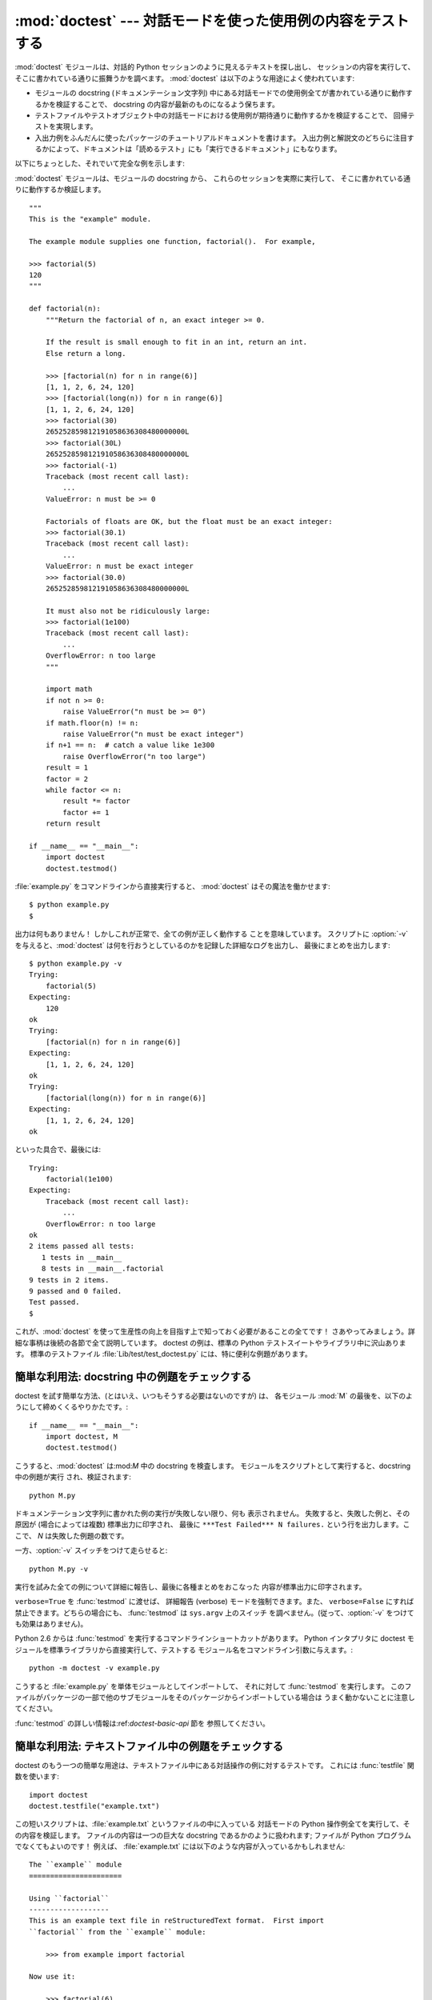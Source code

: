 
:mod:`doctest` --- 対話モードを使った使用例の内容をテストする
=============================================================

.. module:: doctest
   :synopsis: docstring の中のテストコード.
.. moduleauthor:: Tim Peters <tim@python.org>
.. sectionauthor:: Tim Peters <tim@python.org>
.. sectionauthor:: Moshe Zadka <moshez@debian.org>
.. sectionauthor:: Edward Loper <edloper@users.sourceforge.net>




:mod:`doctest` モジュールは、対話的 Python セッションのように見えるテキストを探し出し、
セッションの内容を実行して、そこに書かれている通りに振舞うかを調べます。
:mod:`doctest` は以下のような用途によく使われています:

* モジュールの docstring (ドキュメンテーション文字列) 中にある対話モードでの使用例全てが書かれている通りに動作するかを検証することで、
  docstring の内容が最新のものになるよう保ちます。

* テストファイルやテストオブジェクト中の対話モードにおける使用例が期待通りに動作するかを検証することで、
  回帰テストを実現します。

* 入出力例をふんだんに使ったパッケージのチュートリアルドキュメントを書けます。
  入出力例と解説文のどちらに注目するかによって、ドキュメントは「読めるテスト」にも「実行できるドキュメント」にもなります。

以下にちょっとした、それでいて完全な例を示します:

:mod:`doctest` モジュールは、モジュールの docstring から、 これらのセッションを実際に実行して、
そこに書かれている通りに動作するか検証します。 ::

   """
   This is the "example" module.

   The example module supplies one function, factorial().  For example,

   >>> factorial(5)
   120
   """

   def factorial(n):
       """Return the factorial of n, an exact integer >= 0.

       If the result is small enough to fit in an int, return an int.
       Else return a long.

       >>> [factorial(n) for n in range(6)]
       [1, 1, 2, 6, 24, 120]
       >>> [factorial(long(n)) for n in range(6)]
       [1, 1, 2, 6, 24, 120]
       >>> factorial(30)
       265252859812191058636308480000000L
       >>> factorial(30L)
       265252859812191058636308480000000L
       >>> factorial(-1)
       Traceback (most recent call last):
           ...
       ValueError: n must be >= 0

       Factorials of floats are OK, but the float must be an exact integer:
       >>> factorial(30.1)
       Traceback (most recent call last):
           ...
       ValueError: n must be exact integer
       >>> factorial(30.0)
       265252859812191058636308480000000L

       It must also not be ridiculously large:
       >>> factorial(1e100)
       Traceback (most recent call last):
           ...
       OverflowError: n too large
       """

       import math
       if not n >= 0:
           raise ValueError("n must be >= 0")
       if math.floor(n) != n:
           raise ValueError("n must be exact integer")
       if n+1 == n:  # catch a value like 1e300
           raise OverflowError("n too large")
       result = 1
       factor = 2
       while factor <= n:
           result *= factor  
           factor += 1
       return result

   if __name__ == "__main__":
       import doctest
       doctest.testmod()

:file:`example.py` をコマンドラインから直接実行すると、 :mod:`doctest` はその魔法を働かせます::

   $ python example.py
   $

出力は何もありません！ しかしこれが正常で、全ての例が正しく動作する ことを意味しています。
スクリプトに :option:`-v` を与えると、:mod:`doctest`  は何を行おうとしているのかを記録した詳細なログを出力し、
最後にまとめを出力します::

   $ python example.py -v
   Trying:
       factorial(5)
   Expecting:
       120
   ok
   Trying:
       [factorial(n) for n in range(6)]
   Expecting:
       [1, 1, 2, 6, 24, 120]
   ok
   Trying:
       [factorial(long(n)) for n in range(6)]
   Expecting:
       [1, 1, 2, 6, 24, 120]
   ok

といった具合で、最後には::

   Trying:
       factorial(1e100)
   Expecting:
       Traceback (most recent call last):
           ...
       OverflowError: n too large
   ok
   2 items passed all tests:
      1 tests in __main__
      8 tests in __main__.factorial
   9 tests in 2 items.
   9 passed and 0 failed.
   Test passed.
   $

これが、:mod:`doctest` を使って生産性の向上を目指す上で知っておく必要があることの全てです！
さあやってみましょう。詳細な事柄は後続の各節で全て説明しています。
doctest の例は、標準の Python テストスイートやライブラリ中に沢山あります。
標準のテストファイル :file:`Lib/test/test_doctest.py`  には、特に便利な例題があります。


.. _doctest-simple-testmod:

簡単な利用法: docstring 中の例題をチェックする
----------------------------------------------

doctest を試す簡単な方法、(とはいえ、いつもそうする必要はないのですが) は、
各モジュール :mod:`M` の最後を、以下のようにして締めくくるやりかたです。::

   if __name__ == "__main__":
       import doctest, M
       doctest.testmod()


こうすると、:mod:`doctest` は:mod:`M` 中の docstring を検査します。
モジュールをスクリプトとして実行すると、docstring 中の例題が実行 され、検証されます::

   python M.py

ドキュメンテーション文字列に書かれた例の実行が失敗しない限り、何も 表示されません。
失敗すると、失敗した例と、その原因が (場合によっては複数) 標準出力に印字され、
最後に ``***Test Failed*** N failures.`` という行を出力します。ここで、 *N* は失敗した例題の数です。

一方、:option:`-v` スイッチをつけて走らせると::

   python M.py -v

実行を試みた全ての例について詳細に報告し、最後に各種まとめをおこなった 内容が標準出力に印字されます。

``verbose=True`` を :func:`testmod` に渡せば、 詳細報告 (verbose) モードを強制できます。また、
``verbose=False`` にすれば禁止できます。どちらの場合にも、 :func:`testmod` は ``sys.argv`` 上のスイッチ
を調べません。(従って、:option:`-v` をつけても効果はありません)。

Python 2.6 からは :func:`testmod` を実行するコマンドラインショートカットがあります。
Python インタプリタに doctest モジュールを標準ライブラリから直接実行して、テストする
モジュール名をコマンドライン引数に与えます。::

   python -m doctest -v example.py

こうすると :file:`example.py` を単体モジュールとしてインポートして、
それに対して :func:`testmod` を実行します。
このファイルがパッケージの一部で他のサブモジュールをそのパッケージからインポートしている場合は
うまく動かないことに注意してください。

:func:`testmod` の詳しい情報は:ref:`doctest-basic-api` 節を 参照してください。

.. _doctest-simple-testfile:

簡単な利用法: テキストファイル中の例題をチェックする
----------------------------------------------------

doctest のもう一つの簡単な用途は、テキストファイル中にある対話操作の例に対するテストです。
これには :func:`testfile` 関数を使います::

   import doctest
   doctest.testfile("example.txt")

この短いスクリプトは、:file:`example.txt` というファイルの中に入っている 対話モードの Python
操作例全てを実行して、その内容を検証します。
ファイルの内容は一つの巨大な docstring であるかのように扱われます; ファイルが Python
プログラムでなくてもよいのです！
例えば、 :file:`example.txt` には以下のような内容が入っているかもしれません::

   The ``example`` module
   ======================

   Using ``factorial``
   -------------------
   This is an example text file in reStructuredText format.  First import
   ``factorial`` from the ``example`` module:

       >>> from example import factorial

   Now use it:

       >>> factorial(6)
       120

``doctest.testfile("example.txt")`` を実行すると、このドキュメント内のエラーを見つけ出します::

   File "./example.txt", line 14, in example.txt
   Failed example:
       factorial(6)
   Expected:
       120
   Got:
       720

:func:`testmod` と同じく、:func:`testfile` は例題が失敗しない限り何も表示しません。
例題が失敗すると、失敗した例題とその原因が (場合によっては複数) :func:`testmod`
と同じ書式で標準出力に書き出されます。

デフォルトでは、:func:`testfile` は自分自身を呼び出したモジュールのあるディレクトリを探します。
その他の場所にあるファイルを見に行くように:func:`testfile`
に指示するためのオプション引数についての説明は:ref:`doctest-basic-api`
節を参照してください。

Python 2.6 からは :func:`testfile` を実行するコマンドラインショートカットがあります。
Python インタプリタに doctest モジュールを標準ライブラリから直接実行して、テストする
モジュール名をコマンドライン引数に与えます。::

   python -m doctest -v example.txt

ファイル名が :file:`.py` で終っていないので、 :mod:`doctest` は :func:`testmod` ではなく
:func:`testfile` を使って実行するのだと判断します。

:func:`testfile` の詳細は:ref:`doctest-basic-api` 節を参照してください。


.. _doctest-how-it-works:

doctest のからくり
------------------

この節では、doctest のからくり: どの docstring を見に行くのか、
どうやって対話操作例を見つけ出すのか、どんな実行コンテキストを使うのか、
例外をどう扱うか、上記の振る舞いを制御するためにどのような オプションフラグを使うか、について詳しく吟味します。
こうした情報は、 doctest に対応した例題を書くために必要な知識です;
書いた例題に対して 実際に doctest を実行する上で必要な情報については後続の節を参照して ください。


.. _doctest-which-docstrings:

どのドキュメンテーション文字列が検証されるのか?
^^^^^^^^^^^^^^^^^^^^^^^^^^^^^^^^^^^^^^^^^^^^^^^

モジュールのドキュメンテーション文字列、 全ての関数、クラスおよびメソッドのドキュメンテーション文字列が検索されます。
モジュールに import されたオブジェクトは 検索されません。

加えて、 ``M.__test__`` が存在し、 "真の値を持つ" 場合、 この値は辞書で、辞書の各エントリは (文字列の) 名前を
関数オブジェクト、クラスオブジェクト、または文字列に対応付けて いなくてはなりません。
``M.__test__``  から得られた関数およびクラスオブジェクトのドキュメンテーション文字列は、
その名前がプライベートなものでも検索され、
文字列の場合にはそれがドキュメンテーション文字列であるかのように直接検索を行います。
出力においては、 ``M.__test__``  におけるキー ``K`` は、 ::

   <name of M>.__test__.K

のように表示されます。

検索中に見つかったクラスも同様に再帰的に検索が行われ、
クラスに含まれているメソッドおよびネストされたクラスについて
ドキュメンテーション文字列のテストが行われます。

.. versionchanged:: 2.4
   "プライベート名" の概念は撤廃されたため、今後は ドキュメントにしません.


.. _doctest-finding-examples:

ドキュメンテーション文字列内の例をどうやって認識するのか?
---------------------------------------------------------

ほとんどの場合、対話コンソールセッション上でのコピー／ペーストはうまく動作します。
とはいえ、 :mod:`doctest` は特定の Python シェルの振る舞いを正確にエミュレーションしようとするわけではありません。
ハードタブは全て 8 カラムのタブストップを使ってスペースに展開されます。
従って、タブがそのように表現されると考えておかないととまずいことになります:
その場合は、ハードタブを使わないか、自前で :class:`DocTestParser` クラスを書いてください。

.. versionchanged:: 2.4
   新たにタブをスペースに展開するようになりました; 以前の バージョンはハードタブを保存しようとしていたので、
   混乱させるようなテスト結果になってしまっていました.

::

   >>> # comments are ignored
   >>> x = 12
   >>> x
   12
   >>> if x == 13:
   ...     print "yes"
   ... else:
   ...     print "no"
   ...     print "NO"
   ...     print "NO!!!"
   ...
   no
   NO
   NO!!!
   >>>

出力結果例  (expected output) は、コードを含む最後の ``'>>> '`` or ``'... '`` 行の直下に続きます。
また、出力結果例 (がある場合) は、次の ``'>>> '`` 行か、全て空白文字の行まで続きます。

細かな注意:

* 出力結果例には、全て空白の行が入っていてはなりません。
  そのような行は出力結果例の終了を表すと見なされるからです。
  もし予想出力結果の内容に空白行が入っている場合には、空白行が入るべき場所全てに ``<BLANKLINE>`` を入れてください。

  .. versionchanged:: 2.4
     ``<BLANKLINE>`` を追加しました; 以前のバージョンでは、 空白行の入った予想出力結果を扱う方法がありませんでした.

* stdout への出力は取り込まれますが、stderr は取り込まれません (例外 発生時のトレースバックは別の方法で取り込まれます)。

* 対話セッションにおいて、バックスラッシュを用いて次の行に続ける場合や、
  その他の理由でバックスラッシュを用いる場合、raw docstring を使って
  バックスラッシュを入力どおりに扱わせるようにせねばなりません::

     >>> def f(x):
     ...     r'''Backslashes in a raw docstring: m\n'''
     >>> print f.__doc__
     Backslashes in a raw docstring: m\n

  こうしなければ、バックスラッシュは文字列の一部として解釈されてしまいます。
  例えば、上の例の "\\" は改行文字として認識されてしまうでしょう。
  こうする代わりに、(raw docstring を使わずに) doctest 版の中では バックスラッシュを全て二重にしてもかまいません::

     >>> def f(x):
     ...     '''Backslashes in a raw docstring: m\\n'''
     >>> print f.__doc__
     Backslashes in a raw docstring: m\n

* 開始カラムはどこでもかまいません::

     >>> assert "Easy!"
           >>> import math
               >>> math.floor(1.9)
               1.0

  出力結果例の先頭部にある空白文字列は、例題の開始部分にあたる ``'>>> '`` 行の先頭にある空白文字列と同じだけはぎとられます。


実行コンテキストとは何か?
-------------------------

デフォルトでは、:mod:`doctest` はテストを行うべき docstring を見つけるたびに
:mod:`M` のグローバル名前空間の *浅いコピー* を使い、
テストの実行によってモジュールの実際のグローバル名前空間を変更しないようにし、
かつ:mod:`M` 内で行ったテストが痕跡を残して偶発的に別のテストを誤って動作させないようにしています。
従って、例題中では :mod:`M` 内のトップレベルで定義されたすべての名前と、
docstring ドキュメンテーション文字列が動作する以前に定義された名前を自由に使えます。
個々の例題は他の docstring 中で定義された名前を参照できません。

:func:`testmod` や :func:`testfile`に ``globs=your_dict`` を渡し、
自前の辞書を実行コンテキストとして使うこともできます。


例外はどう扱えばよいのですか?
-----------------------------

例で生成される出力がトレースバックのみである限り問題ありません:
単にトレースバックを貼り付けてください。 [#]_
トレースバックには、頻繁に変更されがちな情報が入っている (例えばファイルパスや行番号など) ものなので、
受け入れるべきテスト結果に柔軟性を持たせようと doctest が苦労している部分の一つです。

簡単な例を示しましょう::

   >>> [1, 2, 3].remove(42)
   Traceback (most recent call last):
     File "<stdin>", line 1, in ?
   ValueError: list.remove(x): x not in list
   >>>

この doctest は :exc:`ValueError` が送出され、かつ詳細情報に ``list.remove(x): x not in list``
が入っている場合にのみ成功します。

例外が発生したときの予想出力はトレースバックヘッダから始まっていなければなりません。
トレースバックの形式は以下の二通りの行のいずれかでよく、
例題の最初の行と同じインデントでなければりません::

   Traceback (most recent call last):
   Traceback (innermost last):

トレースバックヘッダの後ろにトレースバックスタックを続けてもかまいませんが、
doctest はその内容を無視します。
普通はトレースバックスタックを無視するか、対話セッションからそのままコピーしてきます。

トレースバックスタックの後ろにはもっとも有意義な部分、例外の型と 詳細情報の入った行があります。
通常、この行はトレースバックの末尾にあるのですが、例外が複数行の詳細情報を持っている場合、
複数の行にわたることもあります::

   >>> raise ValueError('multi\n    line\ndetail')
   Traceback (most recent call last):
     File "<stdin>", line 1, in ?
   ValueError: multi
       line
   detail

上の例では、最後の 3 行 (:exc:`ValueError` から始まる行) における例外の型と詳細情報だけが比較され、
それ以外の部分は無視されます。

例外を扱うコツは、例題をドキュメントとして読む上で明らかに価値のある情報でない限り、
トレースバックスタックは無視する、ということです。従って、先ほどの例は以下のように書くべきでしょう::

   >>> raise ValueError('multi\n    line\ndetail')
   Traceback (most recent call last):
       ...
   ValueError: multi
       line
   detail

トレースバックの扱いは非常に特殊なので注意してください。
特に、上の書き直した例題では、 ``...`` の扱いが doctest の
:const:`ELLIPSIS` オプションによって変わります。
この例での省略記号 は何かの省略を表しているかもしれませんし、
コンマや数字が 3 個 (または 300 個) かもしれませんし、
Monty Python のスキットをインデントして書き写したものかもしれません。

以下の詳細はずっと覚えておく必要はないのですが、一度目を通しておいてください:

* doctest は予想出力の出所が print 文なのか例外なのかを推測できません。
  従って、例えば予想出力が ``ValueError: 42 is prime``  であるような例題は、
  :exc:`ValueError` が実際に送出された場合と、万が一予想出力と同じ文字列を
  print した場合の両方でパスしてしまいます。
  現実的には、通常の出力がトレースバックヘッダから始まることはないので、
  さしたる問題にはなりません。

* トレースバックスタック (がある場合) の各行は、例題の最初の行よりも深くインデントされているか、
  *または* 英数文字以外で始まっていなければなりません。
  トレースバックヘッダ以後に現れる行のうち、インデントが等しく英数文字で始まる最初の行は
  例外の詳細情報が書かれた行とみなされるからです。
  もちろん、通常のトレースバックでは 全く正しく動作します。

* doctest のオプション:const:`IGNORE_EXCEPTION_DETAIL` を指定した場合、
  最も左端のコロン以後の内容が無視されます。

* 対話シェルでは、:exc:`SyntaxError` の場合にトレースバックヘッダを無視することがあります。
  しかし doctest にとっては、例外を例外でないものと区別するためにトレースバックヘッダが必要です。
  そこで、トレースバックヘッダを省略するような:exc:`SyntaxError` 
  をテストする必要があるというごく稀なケースでは、
  例題に自分で作ったトレースバックヘッダを追加する必要があるでしょう。

* :exc:`SyntaxError` の場合、 Python は構文エラーの起きた 場所を ``^`` マーカで表示します::

     >>> 1 1
       File "<stdin>", line 1
         1 1
           ^
     SyntaxError: invalid syntax

  例外の型と詳細情報の前にエラー位置を示す行がくるため、 doctest は この行を調べません。
  例えば、以下の例では、間違った場所に ``^`` マーカを入れてもパスしてしまいます::

     >>> 1 1
     Traceback (most recent call last):
       File "<stdin>", line 1
         1 1
         ^
     SyntaxError: invalid syntax

.. versionchanged:: 2.4
   複数行からなる例外の詳細情報を扱えるようにし、 doctest オプション:const:`IGNORE_EXCEPTION_DETAIL` を追加しました.


.. _doctest-options:

オプションフラグとディレクティブ
^^^^^^^^^^^^^^^^^^^^^^^^^^^^^^^^

doctest では、その挙動の様々な側面をたくさんのオプションフラグで制御 しています。各フラグのシンボル名はモジュールの定数として提供されて
おり、論理和で組み合わせて様々な関数に渡せるようになっています。 シンボル名は doctest のディレクティブ (directive, 下記参照) としても
使えます。

最初に説明するオプション群は、 テストのセマンティクスを決めます。 すなわち、実際にテストを実行したときの出力と例題中の予想出力とが 一致しているかどうかを
doctest がどうやって判断するかを制御します:


.. data:: DONT_ACCEPT_TRUE_FOR_1

   デフォルトでは、予想出力ブロックに単に ``1`` だけが入っており、実際の出力ブロックに ``1`` または ``True``
   だけが入っていた場合、これらの出力は一致しているとみなされます。
   ``0`` と ``False`` の場合も同様です。
   :const:`DONT_ACCEPT_TRUE_FOR_1` を指定すると、こうした値の読み替えを行いません。
   デフォルトの挙動で読み替えを行うのは、最近の Python で 多くの関数の戻り値型が整数型からブール型に
   変更されたことに対応するためです; 読み替えを行う場合、"通常の整数" の出力を予想出力とするような
   doctest も動作します。このオプションはそのうち無くなるでしょうが、 ここ数年はそのままでしょう。


.. data:: DONT_ACCEPT_BLANKLINE

   デフォルトでは、予想出力ブロックに ``<BLANKLINE>`` だけの 入った行がある場合、
   その行は実際の出力における空行に一致するようになります。
   完全な空行を入れてしまうと予想出力がそこで終わっているとみなされてしまうため、
   空行を予想出力に入れたい 場合にはこの方法を使わねばなりません。
   :const:`DONT_ACCEPT_BLANKLINE` を指定すると、 ``<BLANKLINE>`` の読み替えを行わなくなります。


.. data:: NORMALIZE_WHITESPACE

   このフラグを指定すると、空白 (空白と改行文字) の列は互いに等価であるとみなします。
   予想出力における任意の空白列は実際の出力における任意の空白と一致します。
   デフォルトでは、空白は厳密に一致せねばなりません。
   :const:`NORMALIZE_WHITESPACE` は、予想出力の内容が非常に長いために、
   ソースコード中でその内容を複数行に折り返して書きたい場合に特に便利です。


.. data:: ELLIPSIS

   このフラグを指定すると、予想出力中の省略記号マーカ (``...``) 
   を実際の出力中の任意の部分文字列に一致させられます。
   部分文字列は行境界にわたるものや空文字列を含みます。
   従って、このフラグを使うのは 単純な内容を対象にする場合にとどめましょう。
   複雑な使い方をすると、 正規表現に ``.*`` を使ったときのように
   "あらら、省略部分をマッチがえてる (match too much) ！"  と驚くことになりかねません。


.. data:: IGNORE_EXCEPTION_DETAIL

   このフラグを指定すると、予想される実行結果に例外が入るような例題で、
   予想通りの型の例外が送出された場合に、例外の詳細情報が一致していなくてもテストをパスさせます。
   例えば、予想出力が ``ValueError: 42`` であるような例題は、
   実際に送出された例外が ``ValueError: 3*14``  でもパスしますが、
   :exc:`TypeError` が送出されるといった場合には パスしません。

   :const:`ELLIPSIS` を使っても同様のことができ、 :const:`IGNORE_EXCEPTION_DETAIL`
   は リリース 2.4 以前の Python を使う人がほとんどいなくなった時期を見計らって
   撤廃するかもしれないので気をつけてください。
   それまでは、:const:`IGNORE_EXCEPTION_DETAIL` は 2.4 以前の Python で
   例外の詳細については気にせずテストをパスさせるように
   doctest を書くための唯一の明確な方法です。例えば、 ::

      >>> (1, 2)[3] = 'moo' #doctest: +IGNORE_EXCEPTION_DETAIL
      Traceback (most recent call last):
        File "<stdin>", line 1, in ?
      TypeError: object doesn't support item assignment

   にすると、 Python 2.4 と Python 2.3 の両方でテストをパスさせられます。
   というのは、例外の詳細情報は 2.4 で変更され、 "doesn't" から "does not" と書くようになったからです。


.. data:: SKIP

   このフラグを指定すると、例題は一切実行されません。
   こうした機能 は doctest の実行例がドキュメントとテストを兼ねていて、
   ドキュメントのためには含めておかなければならないけれどチェックされなくても良い、
   というような文脈で役に立ちます。
   例えば、実行例の出力がランダムであるとか、
   テスト機構には手が届かない資源に依存している場合などです。

   SKIP フラグは一時的に例題を"コメントアウト"するのにも使えます。


.. data:: COMPARISON_FLAGS

   上記の比較フラグ全ての論理和をとったビットマスクです。

二つ目のオプション群は、テストの失敗を報告する方法を制御します:


.. data:: REPORT_UDIFF

   このオプションを指定すると、複数行にわたる予想出力や実際の出力 を、一元化 (unified) diff を使って表示します。


.. data:: REPORT_CDIFF

   このオプションを指定すると、複数行にわたる予想出力や実際の出力 を、コンテキスト diff を使って表示します。


.. data:: REPORT_NDIFF

   このオプションを指定すると、予想出力と実際の出力との間の差分をよく知られている:file:`ndiff.py`
   ユーティリティと同じアルゴリズムを使っている ``difflib.Differ`` で分析します。
   これは、行単位の差分 と同じように行内の差分にマーカをつけられるようにする唯一の手段です。
   例えば、予想出力のある行に数字の ``1`` が入っていて、実際の出力 には ``l`` が入っている場合、
   不一致のおきているカラム位置を示すキャレットの入った行が一行挿入されます。


.. data:: REPORT_ONLY_FIRST_FAILURE

   このオプションを指定すると、各 doctest で最初にエラーの起きた例題だけを表示し、
   それ以後の例題の出力を抑制します。これにより、正しく書かれた例題が、
   それ以前の例題の失敗によっておかしくなってしまった場合に、
   doctest がそれを報告しないようになります。
   とはいえ、最初に失敗を引き起こした例題とは関係なく誤って書かれた例題の報告も抑制してしまいます。
   :const:`REPORT_ONLY_FIRST_FAILURE` を指定した場合、例題がどこかで失敗しても、
   それ以後の例題を続けて実行し、失敗したテストの総数を報告します; 出力が抑制されるだけです。


.. data:: REPORTING_FLAGS

   上記のエラー報告に関するフラグ全ての論理和をとったビットマスクです。

「doctest ディレクティブ」を使うと、個々の例題に対してオプションフラグ の設定を変更できます。 doctest ディレクティブは特殊な Python
コメント文 として表現され、例題のソースコードの後に続けます:

.. productionlist:: doctest
   directive: "#" "doctest:" `directive_options`
   directive_options: `directive_option` ("," `directive_option`)\*
   directive_option: `on_or_off` `directive_option_name`
   on_or_off: "+" \| "-"
   directive_option_name: "DONT_ACCEPT_BLANKLINE" \| "NORMALIZE_WHITESPACE" \| ...

``+`` や ``-`` とディレクティブオプション名の間に空白を入れては なりません。
ディレクティブオプション名は上で説明したオプションフラグ名のいずれかです。

ある例題の doctest ディレクティブは、その例題だけの doctest の振る舞いを変えます。
ある特定の挙動を有効にしたければ ``+`` を、無効にしたければ ``-`` を使います。

例えば、以下のテストはパスします::

   >>> print range(20) #doctest: +NORMALIZE_WHITESPACE
   [0,   1,  2,  3,  4,  5,  6,  7,  8,  9,
   10,  11, 12, 13, 14, 15, 16, 17, 18, 19]

ディレクティブがない場合、実際の出力には一桁の数字の間に二つスペースが入っていないこと、
実際の出力は 1 行になることから、テストはパスしないはずです。
別のディレクティブを使って、このテストをパスさせることも できます::

   >>> print range(20) # doctest:+ELLIPSIS
   [0, 1, ..., 18, 19]

複数のディレクティブは、一つの物理行の中にコンマで区切って指定できます::

   >>> print range(20) # doctest: +ELLIPSIS, +NORMALIZE_WHITESPACE
   [0,    1, ...,   18,    19]

一つの例題中で複数のディレクティブコメントを使った場合、それらは組み合わされます::

   >>> print range(20) # doctest: +ELLIPSIS
   ...                 # doctest: +NORMALIZE_WHITESPACE
   [0,    1, ...,   18,    19]

前の例題で示したように、``...`` の後ろにディレクティブだけの入った行を例題のうしろに追加して書けます。
この書きかたは、例題が長すぎるためにディレクティブを同じ行に入れると収まりが悪い場合に便利です::

   >>> print range(5) + range(10,20) + range(30,40) + range(50,60)
   ... # doctest: +ELLIPSIS
   [0, ..., 4, 10, ..., 19, 30, ..., 39, 50, ..., 59]

デフォルトでは全てのオプションが無効になっており、ディレクティブは特定の例題だけに影響を及ぼすので、
通常意味があるのは有効にするための オプション(``+`` のついたディレクティブ) だけです。
とはいえ、 doctest を実行する関数はオプションフラグを指定してデフォルトとは異なった挙動を実現できるので、
そのような場合には ``-`` を使った 無効化オプションも意味を持ちます。

.. versionchanged:: 2.4
   定数 :const:`DONT_ACCEPT_BLANKLINE`, :const:`NORMALIZE_WHITESPACE`,
   :const:`ELLIPSIS`, :const:`IGNORE_EXCEPTION_DETAIL`, :const:`REPORT_UDIFF`,
   :const:`REPORT_CDIFF`, :const:`REPORT_NDIFF`,
   :const:`REPORT_ONLY_FIRST_FAILURE`, :const:`COMPARISON_FLAGS`,
   :const:`REPORTING_FLAGS` を追加しました。予想出力中の ``<BLANKLINE>`` がデフォルトで
   実際の出力中の空行にマッチするようになりました。また、 doctest ディレクティブが追加されました.

.. versionchanged:: 2.5
   定数 :const:`SKIP` が追加されました.

新たなオプションフラグ名を登録する方法もありますが、:mod:`doctest` の内部をサブクラスで拡張しない限り、意味はないでしょう:


.. function:: register_optionflag(name)

   名前 *name* の新たなオプションフラグを作成し、作成されたフラグの 整数値を返します。
   :func:`register_optionflag` は :class:`OutputChecker` や  :class:`DocTestRunner` をサブクラス化して、
   その中で新たに作成したオプションをサポートさせる際に使います。
   :func:`register_optionflag` は以下のような定形文で呼び出さねばなりません::

      MY_FLAG = register_optionflag('MY_FLAG')

   .. versionadded:: 2.4


.. _doctest-warnings:

注意
^^^^

:mod:`doctest` では、予想出力に対する厳密な一致を厳しく求めています。
一致しない文字が一文字でもあると、テストは失敗してしまいます。
このため、Python が出力に関して何を保証していて、何を保証していないかを正確に知っていないと幾度か混乱させられることでしょう。
例えば、辞書を出力する際、Python はキーと値のペアが常に特定の順番で並ぶよう保証してはいません。従って、以下のようなテスト ::

   >>> foo()
   {"Hermione": "hippogryph", "Harry": "broomstick"}

は失敗するかもしれないのです! 回避するには ::

   >>> foo() == {"Hermione": "hippogryph", "Harry": "broomstick"}
   True

とするのが一つのやり方です。別のやり方は、 ::

   >>> d = foo().items()
   >>> d.sort()
   >>> d
   [('Harry', 'broomstick'), ('Hermione', 'hippogryph')]

です。

他にもありますが、自分で考えてみてください。

以下のように、オブジェクトアドレスを埋め込むような結果を print するのもよくありません::

   >>> id(1.0) # certain to fail some of the time
   7948648
   >>> class C: pass
   >>> C()   # the default repr() for instances embeds an address
   <__main__.C instance at 0x00AC18F0>

:const:`ELLIPSIS` ディレクティブを使うと、上のような例をうまく解決できます::

   >>> C() #doctest: +ELLIPSIS
   <__main__.C instance at 0x...>

浮動小数点数もまた、プラットフォーム間での微妙な出力の違いの原因となります。
というのも、Python は浮動小数点の書式化をプラットフォームの  C ライブラリにゆだねており、
この点では、C ライブラリはプラットフォーム間で非常に大きく異なっているからです。 ::

   >>> 1./7  # risky
   0.14285714285714285
   >>> print 1./7 # safer
   0.142857142857
   >>> print round(1./7, 6) # much safer
   0.142857

``I/2.**J`` の形式になる数値はどのプラットフォームでもうまく動作するので、
私はこの形式の数値を生成するように doctest の例題を工夫しています::

   >>> 3./4  # utterly safe
   0.75

このように、単分数 (simple fraction) を使えば、人間にとっても 理解しやすくよいドキュメントになります。


.. _doctest-basic-api:

基本 API
--------

関数 :func:`testmod` および :func:`testfile` は、 基本的なほとんどの用途に十分な doctest
インタフェースを提供しています。 これら二つの関数についてもっとくだけた説明を読みたければ、
:ref:`doctest-simple-testmod` 節および :ref:`doctest-simple-testfile` 節 を参照してください。


.. function:: testfile(filename[, module_relative][, name][, package][, globs][, verbose][, report][, optionflags][, extraglobs][, raise_on_error][, parser][, encoding])

   *filename* 以外の引数は全てオプションで、キーワード引数形式で 指定せねばなりません。

   *filename* に指定したファイル内にある例題をテストします。 ``(failure_count, test_count)`` を返します。

   オプション引数の *module_relative* は、ファイル名をどのように 解釈するかを指定します:

   * *module_relative* が ``True`` (デフォルト) の場合、 *filename* は OS
     に依存しないモジュールの相対パスになります。 デフォルトでは、このパスは関数 :func:`testfile` を呼び出して
     いるモジュールからの相対パスになります; ただし、 *package* 引数を指定した場合には、パッケージからの相対になります。
     OS への依存性を除くため、 *filename*  ではパスを分割する 文字に ``/`` を使わねばならず、
     絶対パスにしてはなりません (パス文字列を ``/`` で始めてはなりません)。

   * *module_relative* が ``False`` の場合、 *filename* は OS 依存のパスを示します。
     パスは絶対パスでも相対パスでもかまいません; 相対パスにした場合、現在の作業ディレクトリを基準に解決します。

   オプション引数 *name* には、テストの名前を指定します; デフォルトの場合や ``None`` を指定した場合、
   ``os.path.basename(filename)`` になります。

   オプション引数 *package* には、 Python パッケージを指定するか、 モジュール相対のファイル名の場合には
   相対の基準ディレクトリとなる Python パッケージの名前を指定します。
   パッケージを指定しない場合、 関数を呼び出しているモジュールのディレクトリを相対の基準ディレクトリとして使います。
   *module_relative* を ``False`` に指定している場合、 *package* を指定するとエラーになります。

   オプション引数 *globs* には辞書を指定します。この辞書は、例題を実行する際のグローバル変数として用いられます。
   doctest はこの辞書の浅いコピーを生成するので、例題は白紙の状態からスタートします。
   デフォルトの場合や ``None`` を指定した場合、新たな空の辞書になります。

   オプション引数 *extraglobs* には辞書を指定します。この辞書は、 例題を実行する際にグローバル変数にマージされます。
   マージは :meth:`dict.update` のように振舞います: *globs* と *extraglobs* との間に同じキー値がある場合、両者を合わせた
   辞書中には *extraglobs* の方の値が入ります。この仕様は、 パラメタ付きで doctest を実行するという、やや進んだ機能です。
   例えば、一般的な名前を使って基底クラス向けに doctest を書いておき、
   その後で辞書で一般的な名前からテストしたいサブクラスへの対応付けを行う辞書を *extraglobs* に渡して、
   様々なサブクラスをテストできます。

   オプション引数 *verbose* が真の場合、様々な情報を出力します。 偽の場合にはテストの失敗だけを報告します。
   デフォルトの場合や ``None`` を指定した場合、 ``sys.argv`` に ``-v`` を指定しない限り この値は真になりません。

   オプション引数 *report* が真の場合、テストの最後にサマリを出力します。
   それ以外の場合には何も出力しません。
   verbose モードの場合、サマリには詳細な情報を出力しますが、
   そうでない場合にはサマリはとても簡潔になります (実際には、全てのテストが成功した場合には 何も出力しません)。

   オプション引数 *optionflags* は、各オプションフラグの論理和を とった値を指定します。:ref:`doctest-options`
   節を参照してください。

   オプション引数 *raise_on_error* の値はデフォルトでは偽です。
   真にすると、最初のテスト失敗や予期しない例外が起きたときに例外を送出します。
   このオプションを使うと、失敗の原因を検死デバッグ (post-mortem debug) できます。
   デフォルトの動作では、例題の実行を継続します。

   オプション引数 *parser* には、:class:`DocTestParser` (または そのサブクラス) を指定します。
   このクラスはファイルから例題を抽出するために使われます。デフォルトでは通常のパーザ  (``DocTestParser()``) です。

   オプション引数 *encoding* にはファイルをユニコードに変換する際に使われるエンコーディングを指定します。

   .. versionadded:: 2.4

   .. versionchanged:: 2.5
      *encoding* パラメタが追加されました.


.. function:: testmod([m][, name][, globs][, verbose][, report][, optionflags][, extraglobs][, raise_on_error][, exclude_empty])

   引数は全てオプションで、 *m* 以外の引数はキーワード引数として 指定せねばなりません。

   モジュール *m* (*m* を指定しないか ``None`` にした場合には :mod:`__main__`) から到達可能な関数およびクラスの
   docstring 内に ある例題をテストします。 ``m.__doc__`` 内の例題からテストを開始します。

   また、辞書 ``m.__test__`` が存在し、 ``None``  でない場合、この辞書から到達できる例題もテストします。
   ``m.__test__`` は、(文字列の) 名前から関数、クラスおよび 文字列への対応付けを行っています。
   関数およびクラスの場合には、 その docstring 内から例題を検索します。
   文字列の場合には、docstring と同じようにして例題の検索を直接実行します。

   モジュール *m* に属するオブジェクトにつけられた docstrings のみを 検索します。

   ``(failure_count, test_count)`` を返します。

   オプション引数 *name* には、モジュールの名前を指定します。 デフォルトの場合や ``None`` を指定した場合には、
   ``m.__name__`` を使います。

   オプション引数 *exclude_empty* はデフォルトでは偽になっています。
   この値を真にすると、doctest を持たないオブジェクトを考慮から外します。
   デフォルトの設定は依存のバージョンとの互換性を考えたハックであり、:meth:`doctest.master.summarize` と
   :func:`testmod` を合わせて利用しているようなコードでも、
   テスト例題を持たないオブジェクト から出力を得るようにしています。
   新たに追加された:class:`DocTestFinder` のコンストラクタの *exclude_empty* はデフォルトで真になります。

   オプション引数 *extraglobs*, *verbose*, *report*, *optionflags*, *raise_on_error*, および
   *globs* は 上で説明した :func:`testfile` の引数と同じです。ただし、 *globs* のデフォルト値は ``m.__dict__``
    になります。

   .. versionchanged:: 2.3
      *optionflags* パラメタを追加しました.

   .. versionchanged:: 2.4
      *extraglobs*, *raise_on_error* および *exclude_empty* パラメタを追加しました.

   .. versionchanged:: 2.5
      オプション引数 *isprivate* は、2.4 では非推奨でしたが、 廃止されました.

単一のオブジェクトに関連付けられた doctest を実行するための関数もあります。
この関数は以前のバージョンとの互換性のために提供されています。
この関数を撤廃する予定はありませんが、役に立つことはほとんどありません:


.. function:: run_docstring_examples(f, globs[, verbose][, name][, compileflags][, optionflags])

   オブジェクト *f* に関連付けられた例題をテストします。 *f* はモジュール、関数、またはクラスオブジェクトです。

   引数 *globs* に辞書を指定すると、その浅いコピーを実行コンテキストに使います。

   オプション引数 *name* はテスト失敗時のメッセージに使われます。 デフォルトの値は ``NoName`` です。

   オプション引数 *verbose* の値を真にすると、テストが失敗しなくても出力を生成します。
   デフォルトでは、例題のテストに失敗したときのみ出力を生成します。

   オプション引数 *compileflags* には、例題を実行するときに Python バイトコードコンパイラが使うフラグを指定します。
   デフォルトの場合や ``None`` を指定した場合、フラグは *globs* 内にある future 機能セットに対応したものになります。

   オプション引数 *optionflags* は、上で述べた:func:`testfile` と同様の働きをします。


.. _doctest-unittest-api:

単位テスト API
--------------

doctest 化したモジュールのコレクションが増えるにつれ、全ての doctest
をシステマティックに実行したいと思うようになるはずです。
Python 2.4  以前の :mod:`doctest` には :class:`Tester`
というほとんどドキュメント化されていないクラスがあり、
複数のモジュールの doctest を統合する初歩的な手段を提供していました。
:class:`Tester` は非力であり、実際のところ、もっときちんとした Python
のテストフレームワークが :mod:`unittest` モジュールで構築されており、
複数のソースコードからのテストを統合する柔軟な方法を提供しています。
そこで Python 2.4 では :mod:`doctest` の :class:`Tester` クラスを撤廃し、
モジュールや doctest の入ったテキストファイルから :mod:`unittest`
テストスイートを作成できるような二つの関数を :mod:`doctest` 側で提供するようにしました。
こうしたテストスイートは、:mod:`unittest` のテストランナを 使って実行できます::

   import unittest
   import doctest
   import my_module_with_doctests, and_another

   suite = unittest.TestSuite()
   for mod in my_module_with_doctests, and_another:
       suite.addTest(doctest.DocTestSuite(mod))
   runner = unittest.TextTestRunner()
   runner.run(suite)

doctest の入ったテキストファイルやモジュールから :class:`unittest.TestSuite` インスタンスを生成するための
主な関数は二つあります:


.. function:: DocFileSuite([module_relative][, package][, setUp][, tearDown][, globs][, optionflags][, parser][, encoding])

   単一または複数のテキストファイルに入っている doctest 形式のテストを、 :class:`unittest.TestSuite`
   インスタンスに変換します。

   この関数の返す:class:`unittest.TestSuite` インスタンスは、 unittest
   フレームワークで動作させ、各ファイルの例題を対話的に実行するためのものです。
   ファイル内の何らかの例題の実行に失敗すると、この関数で生成した単位テストは失敗し、
   該当するテストの入っているファイルの名前と、 (場合によりだいたいの) 行番号の入った:exc:`failureException`
   例外を送出します。

   関数には、テストを行いたい一つまたは複数のファイルへのパスを (文字列で) 渡します。

   :func:`DocFileSuite` には、キーワード引数でオプションを指定できます:

   オプション引数 *module_relative* は *paths* に指定したファイル名を どのように解釈するかを指定します:

   * *module_relative* が ``True`` (デフォルト) の場合、 *filename* は OS
     に依存しないモジュールの相対パスになります。 デフォルトでは、このパスは関数 :func:`testfile` を呼び出して
     いるモジュールからの相対パスになります; ただし、 *package* 引数を指定した場合には、
     パッケージからの相対になります。 OS への依存性を除くため、 *filename* ではパスを分割する文字に
     ``/`` を使わねばならず、絶対パスにしてはなりません (パス文字列を ``/`` で始めてはなりません)。

   * *module_relative* が ``False`` の場合、 *filename* は OS 依存のパスを示します。パスは絶対パスでも相対パスでも
     かまいません; 相対パスにした場合、現在の作業ディレクトリを基準に解決します。

   オプション引数 *package* には、 Python パッケージを指定するか、
   モジュール相対のファイル名の場合には相対の基準ディレクトリとなる Python パッケージの名前を指定します。
   パッケージを指定しない倍、 関数を呼び出しているモジュールのディレクトリを相対の基準ディレクトリとして使います。
   *module_relative* を ``False`` に指定している場合、 *package* を指定するとエラーになります。

   オプション引数 *setUp* には、テストスイートのセットアップに使う関数を指定します。
   この関数は、各ファイルのテストを実行する前に 呼び出されます。
   *setUp* 関数は :class:`DocTest` オブジェクトに引き渡されます。
   *setUp* は *globs* 属性を介してテストのグローバル変数にアクセスできます。

   オプション引数 *tearDown* には、テストを解体 (tear-down) する ための関数を指定します。
   この関数は、各ファイルのテストの実行を終了するたびに呼び出されます。
   *tearDown* 関数は :class:`DocTest`  オブジェクトに引き渡されます。
   *tearDown* は *globs* 属性を介してテストのグローバル変数にアクセスできます。

   オプション引数 *globs* は辞書で、テストのグローバル変数の初期値が入ります。
   この辞書は各テストごとに新たにコピーして使われます。
   デフォルトでは *globs* は空の新たな辞書です。

   オプション引数 *optionflags* には、テストを実行する際に デフォルトで適用される
   doctest オプションを OR で結合して 指定します。
   :ref:`doctest-options` 節を参照してください。
   結果レポートに関するオプションの指定する上手いやり方は下記の:func:`set_unittest_reportflags`
   の説明を参照してください。

   オプション引数 *parser* には、ファイルからテストを抽出するために 使う:class:`DocTestParser` (またはサブクラス)
   を指定します。 デフォルトは通常のパーザ (``DocTestParser()``) です。

   オプション引数 *encoding* にはファイルをユニコードに変換する際に使われる エンコーディングを指定します。

   .. versionadded:: 2.4

   .. versionchanged:: 2.5
      グローバル変数 ``__file__`` が追加され :func:`DocFileSuite` を使ってテキストファイルから読み込まれた doctest
      に提供されます.

   .. versionchanged:: 2.5
      *encoding* パラメタが追加されました.


.. function:: DocTestSuite([module][, globs][, extraglobs][, test_finder][, setUp][, tearDown][, checker])

   doctest のテストを :class:`unittest.TestSuite` に変換します。

   この関数の返す:class:`unittest.TestSuite` インスタンスは、 unittest フレームワークで動作させ、モジュール内の各
   doctest を実行する ためのものです。何らかの doctest の実行に失敗すると、この関数で
   生成した単位テストは失敗し、該当するテストの入っているファイルの名前と、 (場合によりだいたいの) 行番号の入った:exc:`failureException`
   例外を送出します。

   オプション引数 *module* には、テストしたいモジュールの名前を指定します。*module* にはモジュールオブジェクトまたは (ドット表記の)
   モジュール名を指定できます。 *module* を指定しない場合、この関数を呼び出しているモジュールになります。

   オプション引数 *globs* は辞書で、テストのグローバル変数の初期値が入ります。この辞書は各テストごとに新たにコピーして使われ
   ます。デフォルトでは *glob* は空の新たな辞書です。

   オプション引数 *extraglobs* には追加のグローバル変数セットを指定します。この変数セットは *globs* に統合されます。
   デフォルトでは、追加のグローバル変数はありません。

   オプション引数 *test_finder* は、モジュールから doctest を抽出するための :class:`DocTestFinder` オブジェクト
   (またはその代用となる オブジェクト) です。

   オプション引数 *setUp* 、 *tearDown* 、および *optionflags* は上の :func:`DocFileSuite` と同じです。

   .. versionadded:: 2.3

   .. versionchanged:: 2.4
      *globs*, *extraglobs*, *test_finder*, *setUp*, *tearDown*, および *optionflags*
      パラメタを追加しました。また、この関数は doctest の検索に:func:`testmod` と同じテクニックを使うように なりました.

:func:`DocTestSuite` は水面下では:class:`doctest.DocTestCase`
インスタンスから:class:`unittest.TestSuite` を作成しており、 :class:`DocTestCase`
は:class:`unittest.TestCase` のサブクラス になっています。:class:`DocTestCase` についてはここでは説明しません
(これは内部実装上の詳細だからです) が、そのコードを調べてみれば、 :mod:`unittest` の組み込みの詳細に関する疑問を解決できるはずです。

同様に、:func:`DocFileSuite` は:class:`doctest.DocFileCase`
インスタンスから:class:`unittest.TestSuite` を 作成し、 :class:`DocFileCase` は
:class:`DocTestCase` のサブクラス になっています。これにははっきりとした訳があります: :mod:`doctest`
関数を自分で実行する場合、オプションフラグを :mod:`doctest` 関数に渡すことで、:mod:`doctest`
のオプションを直接操作できます。しかしながら、:mod:`unittest` フレームワークを書いている場合には、いつどのようにテストを動作させるかを
:mod:`unittest` が完全に制御してしまいます。フレームワークの作者は たいてい、:mod:`doctest` のレポートオプションを
(コマンドライン オプションで指定するなどして) 操作したいと考えますが、:mod:`unittest` を介して :mod:`doctest`
のテストランナにオプションを渡す方法は 存在しないのです。

このため、:mod:`doctest` では、以下の関数を使って、 :mod:`unittest` サポート
に特化したレポートフラグ表記方法もサポートしています:


.. function:: set_unittest_reportflags(flags)

   :mod:`doctest` のレポートフラグをセットします。

   引数 *flags* にはオプションフラグを OR で結合して渡します。
   :ref:`doctest-options` 節を参照してください。「レポートフラグ」しか使えません。

   この関数で設定した内容はモジュール全体にわたる物であり、関数呼び出し以後に :mod:`unittest` モジュールから実行される全ての doctest
   に影響します: :class:`DocTestCase` の:meth:`runTest` メソッド は、:class:`DocTestCase`
   インスタンスが作成された際に、現在の テストケースに指定されたオプションフラグを見に行きます。 レポートフラグが指定されていない場合
   (通常の場合で、望ましいケースです)、 :mod:`doctest` の :mod:`unittest` レポートフラグが OR で 結合され、doctest
   を実行するために作成される:class:`DocTestRunner`  インスタンスに渡されます。 :class:`DocTestCase`
   インスタンスを構築する際に何らかのレポートフラグが 指定されていた場合、:mod:`doctest` の:mod:`unittest`
   レポートフラグは無視されます。

   この関数は、関数を呼び出す前に有効になっていた:mod:`unittest`  レポートフラグの値を返します。

   .. versionadded:: 2.4


.. _doctest-advanced-api:

拡張 API
--------

基本 API は、 doctest を使いやすくするための簡単なラッパであり、 柔軟性があってほとんどのユーザの必要を満たしています; とはいえ、
もっとテストをきめ細かに制御したい場合や、 doctest の機能を 拡張したい場合、拡張 API (advanced API) を使わねばなりません。

拡張 API は、doctest ケースから抽出した対話モードでの例題を 記憶するための二つのコンテナクラスを中心に構成されています:

* :class:`Example`: 1つの Python 文(:term:`statement`)と、その予想出力をペアにしたもの。

* :class:`DocTest`: :class:`Example` の集まり。通常一つの docstring や テキストファイルから抽出されます。

その他に、 doctest の例題を検索、パーズ、実行、チェックするための 処理クラスが以下のように定義されています:

* :class:`DocTestFinder`: 与えられたモジュールから全ての docstring を検索し、対話モードでの例題が入った各
  docstring から :class:`DocTestParser` を使って:class:`DocTest` を生成します。

* :class:`DocTestParser`: (オブジェクトにつけられた docstring のような) 文字列から:class:`DocTest`
  オブジェクトを生成します。

* :class:`DocTestRunner`: :class:`DocTest` 内の例題を実行し、 :class:`OutputChecker`
  を使って出力を検証します。

* :class:`OutputChecker`: doctest 例題から実際に出力された結果を 予想出力と比較し、両者が一致するか判別します。

これらの処理クラスの関係を図にまとめると、以下のようになります::

                               list of:
   +------+                   +---------+
   |module| --DocTestFinder-> | DocTest | --DocTestRunner-> results
   +------+    |        ^     +---------+     |       ^    (printed)
               |        |     | Example |     |       |
               v        |     |   ...   |     v       |
              DocTestParser   | Example |   OutputChecker
                              +---------+


.. _doctest-doctest:

DocTest オブジェクト
^^^^^^^^^^^^^^^^^^^^


.. class:: DocTest(examples, globs, name, filename, lineno, docstring)

   単一の名前空間内で実行される doctest 例題の集まりです。   コンストラクタの引数は :class:`DocTest` インスタンス中の同名の
   メンバ変数の初期化に使われます。

   .. versionadded:: 2.4

   :class:`DocTest` では、以下のメンバ変数を定義しています。
   これらの変数はコンストラクタで初期化されます。直接変更してはなりません。


   .. attribute:: examples

      対話モードにおける例題それぞれをエンコードしていて、テストで実行 される、:class:`Example` オブジェクトからなるリストです。


   .. attribute:: globs

      例題を実行する名前空間 (いわゆるグローバル変数) です。 このメンバは、名前から値への対応付けを行っている辞書です。 例題が名前空間に対して
      (新たな変数をバインドするなど) 何らかの変更を行った場合、:attr:`globs` への反映はテストの実行後に 起こります。


   .. attribute:: name

      :class:`DocTest` を識別する名前の文字列です。通常、この値は テストを取り出したオブジェクトかファイルの名前になります。


   .. attribute:: filename

      :class:`DocTest` を取り出したファイルの名前です; ファイル名が未知の場合や :class:`DocTest` をファイルから取り出したので
      ない場合には ``None`` になります。


   .. attribute:: lineno

      :attr:`filename` 中で:class:`DocTest` のテスト例題が始まっている行の
      行番号です。行番号は、ファイルの先頭をゼロとして数えます。


   .. attribute:: docstring

      テストを取り出した docstring 自体を現す文字列です。 docstring 文字列を得られない場合や、文字列からテスト例題を 取り出したのでない場合には
      ``None`` になります。


.. _doctest-example:

Example オブジェクト
^^^^^^^^^^^^^^^^^^^^


.. class:: Example(source, want[, exc_msg][, lineno][, indent][, options])

   ひとつの Python 文と、それに対する予想出力からなる、単一の対話的モードの 例題です。コンストラクタの引数は :class:`Example`
   インスタンス中の同名の メンバ変数の初期化に使われます。

   .. versionadded:: 2.4

   :class:`Example` では、以下のメンバ変数を定義しています。 これらの変数はコンストラクタで初期化されます。直接変更してはなりません。


   .. attribute:: source

      例題のソースコードが入った文字列です。ソースコードは単一の Python で、末尾は常に改行です。コンストラクタは必要に応じて 改行を追加します。


   .. attribute:: want

      例題のソースコードを実行した際の予想出力 (標準出力と、例外が生じた 場合にはトレースバック) です。:attr:`want` の末尾は、予想出力が全く
      ない場合を除いて常に改行になります。予想出力がない場合には 空文字列になります。コンストラクタは必要に応じて 改行を追加します。


   .. attribute:: exc_msg

      例題が例外を生成すると予想される場合の例外メッセージです。 例外を送出しない場合には ``None`` です。
      この例外メッセージは、:func:`traceback.format_exception_only` の戻り値と比較されます。 値が ``None``
      でない限り、:attr:`exc_msg` は改行で終わっていなければなりません; コンストラクタは必要に応じて 改行を追加します。


   .. attribute:: lineno

      この例題の入っている文字列中における、例題の実行文のある行のの行番号です。 行番号は文字列の先頭をゼロとして数えます。


   .. attribute:: indent

      例題の入っている文字列のインデント、すなわち例題の最初のプロンプト より前にある空白文字の数です。


   .. attribute:: options

      オプションフラグを ``True`` または ``False`` に対応付けて いる辞書です。例題に対するデフォルトオプションを上書きするために
      用いられます。この辞書に入っていないオプションフラグはデフォルトの 状態 (:class:`DocTestrunner` の
      :attr:`optionflags` の内容) の ままになります。


.. _doctest-doctestfinder:

DocTestFinder オブジェクト
^^^^^^^^^^^^^^^^^^^^^^^^^^


.. class:: DocTestFinder([verbose][, parser][, recurse][, exclude_empty])

   与えられたオブジェクトについて、その docstring か、そのオブジェクトに 入っているオブジェクトの docstring
   から:class:`DocTest` を抽出する処理 クラスです。 現在のところ、モジュール、関数、クラス、メソッド、静的メソッド、
   クラスメソッド、プロパティから:class:`DocTest` を抽出できます。

   オプション引数 *verbose* を使うと、抽出処理の対象となるオブジェクト を表示できます。デフォルトは ``False`` (出力をおこなわない) です。

   オプション引数 *parser* には、 docstring から :class:`DocTest` を
   抽出するのに使う:class:`DocTestParser` オブジェクト (またはその代替となるオブジェクト) を指定します。

   オプション引数 *recurse* が偽の場合、:meth:`DocTestFinder.find`
   は与えられたオブジェクトだけを調べ、そのオブジェクトに入っている他の オブジェクトを調べません。

   オプション引数 *exclude_empty* が偽の場合、:meth:`DocTestFinder.find` は空の docstring
   を持つオブジェクトもテスト対象に含めます。

   .. versionadded:: 2.4

   :class:`DocTestFinder` では以下のメソッドを定義しています:


   .. method:: find(obj[, name][, module][, globs][, extraglobs])

      *obj* または *obj* 内に入っているオブジェクトの docstring 中で定義されている
      :class:`DocTest` のリストを返します。

      オプション引数 *name* には、オブジェクトの名前を指定します。
      この名前は、関数が返す :class:`DocTest` の名前になります。
      *name* を指定しない場合、 ``obj.__name__`` を使います。

      オプションのパラメタ *module* は、指定したオブジェクトを収めているモジュールを指定します。
      *module* を指定しないか、 :const:`None` を指定した場合には、
      正しいモジュールを自動的に決定しようと試みます。
      オブジェクトのモジュールは以下のような役割を果たします:

      * *globs* を指定していない場合、オブジェクトのモジュールはデフォルトの名前空間になります。

      * 他のモジュールから import されたオブジェクトに対して :class:`DocTestFinder` が:class:`DocTest`
        を抽出するのを避ける ために使います (*module* 由来でないオブジェクトを無視します)。

      * オブジェクトの入っているファイル名を調べるために使います。

      * オブジェクトがファイル内の何行目にあるかを調べる手助けにします。

      *module* が ``False`` の場合には、モジュールの検索を試みません。
      これは正確さを欠くような使い方で、通常 doctest 自体のテストにしかつかいません。
      *module* が ``False`` の場合、または *module* が ``None`` で自動的に的確な
      モジュールを見つけ出せない場合には、全てのオブジェクトは ``(non-existent)``
      モジュールに属するとみなされ、そのオブジェクト内の全てのオブジェクトに対して
      (再帰的に) doctest の検索をおこないます。

      各:class:`DocTest` のグローバル変数は、 *globs* と *extraglobs* を合わせたもの (*extraglobs*
      内のバインドが *globs* 内のバインドを上書きする) になります。
      各々の :class:`DocTest` に対して、グローバル変数を表す辞書の新たな浅いコピーを生成します。
      *globs* を指定しない場合に使われるのデフォルト値は、モジュールを指定していればそのモジュールの
      *__dict__* になり、 指定していなければ ``{}`` になります。
      *extraglobs* を指定しない場合、デフォルトの値は ``{}`` になります。


.. _doctest-doctestparser:

DocTestParser オブジェクト
^^^^^^^^^^^^^^^^^^^^^^^^^^


.. class:: DocTestParser()

   対話モードの例題を文字列から抽出し、それを使って:class:`DocTest`  オブジェクトを生成するために使われる処理クラスです。

   .. versionadded:: 2.4

   :class:`DocTestParser` では以下のメソッドを定義しています:


   .. method:: get_doctest(string, globs, name, filename, lineno)

      指定した文字列から全ての doctest 例題を抽出し、:class:`DocTest` オブジェクト内に集めます。

      *globs*, *name*, *filename*, および *lineno* は 新たに作成される :class:`DocTest`
      オブジェクトの属性になります。 詳しくは:class:`DocTest` のドキュメントを参照してください。


   .. method:: get_examples(string[, name])

      指定した文字列から全ての doctest 例題を抽出し、:class:`Example`
      オブジェクトからなるリストにして返します。
      各:class:`Example` の行番号はゼロから数えます。
      オプション引数 *name* はこの文字列につける名前で、エラーメッセージにしか 使われません。


   .. method:: parse(string[, name])

      指定した文字列を、例題とその間のテキストに分割し、
      例題を:class:`Example` オブジェクトに変換し、
      :class:`Example` と文字列からなるリストにして返します。
      各:class:`Example` の行番号はゼロから数えます。オプション引数 *name*
      はこの文字列につける名前で、エラーメッセージにしか 使われません。


.. _doctest-doctestrunner:

DocTestRunner オブジェクト
^^^^^^^^^^^^^^^^^^^^^^^^^^


.. class:: DocTestRunner([checker][, verbose][, optionflags])

   :class:`DocTest` 内の対話モード例題を実行し、検証する際に用いられる 処理クラスです。

   予想出力と実際の出力との比較は :class:`OutputChecker` で行います。
   比較は様々なオプションフラグを使ってカスタマイズできます;
   詳しくは:ref:`doctest-options` を参照してください。
   オプションフラグでは不十分な場合、コンストラクタに
   :class:`OutputChecker` のサブクラスを渡して比較方法をカスタマイズ できます。

   テストランナの表示出力の制御には二つの方法があります。
   一つ目は、:meth:`TestRunner.run` に出力用の関数を渡すというものです。
   この関数は、表示すべき文字列を引数にして呼び出されます。
   デフォルトは ``sys.stdout.write`` です。出力を取り込んで処理するだけでは不十分な場合、
   :class:`DocTestRunner` をサブクラス化し、 :meth:`report_start`,
   :meth:`report_success`, :meth:`report_unexpected_exception`, および
   :meth:`report_failure` をオーバライドすればカスタマイズできます。

   オプションのキーワード引数*checker* には、:class:`OutputChecker` オブジェクト (またはその代用品)
   を指定します。このオブジェクトは doctest 例題の予想出力と実際の出力との比較を行う際に使われます。

   オプションのキーワード引数*verbose* は、:class:`DocTestRunner` の出すメッセージの冗長性を制御します。
   *verbose* が ``True`` の場合、各例題を実行するつど、その例題についての情報を出力します。
   *verbose* が ``False`` の場合、テストの失敗だけを出力します。
   *verbose* を指定しない場合や ``None`` を指定した場合、コマンドラインスイッチ
   :option:`-v` を使った場合にのみ *verbose* 出力を適用します。

   オプションのキーワード引数  *optionflags* を使うと、
   テストランナが予想出力と実際の出力を比較する方法や、
   テストの失敗を表示する方法を制御できます。
   詳しくは:ref:`doctest-options` 節を参照してください。

   .. versionadded:: 2.4

   :class:`DocTestRunner` では、以下のメソッドを定義しています:


   .. method:: report_start(out, test, example)

      テストランナが例題を処理しようとしているときにレポートを出力します。
      :class:`DocTestRunner` の出力をサブクラスでカスタマイズできるように
      するためのメソッドです。直接呼び出してはなりません。

      *example* は処理する例題です。 *test* は *example* の入っているテストです。
      *out* は出力用の関数で、 :meth:`DocTestRunner.run` に渡されます。


   .. method:: report_success(out, test, example, got)

      与えられた例題が正しく動作したことを報告します。
      このメソッドは :class:`DocTestRunner` のサブクラスで出力を
      カスタマイズできるようにするために提供されています; 直接呼び出してはなりません。

      *example* は処理する例題です。 *got* は例題から実際に得られた出力です。
      *test* は *example* の入っているテストです。
      *out* は出力用の関数で、:meth:`DocTestRunner.run` に渡されます。


   .. method:: report_failure(out, test, example, got)

      与えられた例題が正しく動作しなかったことを報告します。
      このメソッドは :class:`DocTestRunner` のサブクラスで出力を
      カスタマイズできるようにするために提供されています; 直接呼び出してはなりません。

      *example* は処理する例題です。 *got* は例題から実際に得られた出力です。
      *test* は *example* の入っているテストです。
      *out* は出力用の関数で、:meth:`DocTestRunner.run` に渡されます。


   .. method:: report_unexpected_exception(out, test, example, exc_info)

      与えられた例題が予想とは違う例外を送出したことを報告します。
      このメソッドは :class:`DocTestRunner` のサブクラスで出力をカスタマイズ
      できるようにするために提供されています; 直接呼び出してはなりません。

      *example* は処理する例題です。 *exc_info* には予期せず送出された
      例外の情報を入れたタプル (:func:`sys.exc_info` の返す内容) になります。
      *test* は *example* の入っているテストです。
      *out* は出力用の関数で、:meth:`DocTestRunner.run` に渡されます。

   .. method:: run(test[, compileflags][, out][, clear_globs])

      *test* 内の例題 (:class:`DocTest` オブジェクト) を実行し、
      その結果を出力用の関数 *out* を使って表示します。

      例題は名前空間 ``test.globs`` の下で実行されます。
      *clear_globs* が真 (デフォルト) の場合、名前空間はテストの実行後に消去され、
      ガベージコレクションをうながします。
      テストの実行完了後に その内容を調べたければ、 *clear_globs* を
      :const:`False` にしてください。

      *compileflags* には、例題を実行する際に Python コンパイラに適用するフラグセットを指定します。 
      *compileflags* を指定しない場合、デフォルト値は *globs* で適用されている
      future-import フラグセットになります。

      各例題の出力は :class:`DocTestRunner` の出力チェッカで検査され、その結果は
      :meth:`DocTestRunner.report_\*`. メソッドで書式化されます。

   .. method:: summarize([verbose])

      この DocTestRunner が実行した全てのテストケースのサマリを出力し、
      :tuple:`名前付きタプル` (named tuple) ``TestResults(failed, attempted)`` を返します。

      オプションの *verbose* 引数を使うと、どのくらいサマリを詳しくするかを制御できます。
      冗長度を指定しない場合、:class:`DocTestRunner` 自体の冗長度を使います。

      .. versionchanged:: 2.6
         名前付きタプル (named tuple) を使うようになりました。


.. _doctest-outputchecker:

OutputChecker オブジェクト
^^^^^^^^^^^^^^^^^^^^^^^^^^


.. class:: OutputChecker()

   doctest 例題を実際に実行したときの出力が予想出力と一致するかどうかを
   チェックするために使われるクラスです。
   :class:`OutputChecker` では、与えられた二つの出力を比較して、
   一致する場合には真を返す :meth:`check_output` と、
   二つの出力間の違いを説明する文字列を返す:meth:`output_difference`
   の、二つのメソッドがあります。

   .. versionadded:: 2.4

:class:`OutputChecker` では以下のメソッドを定義しています:

    .. method:: check_output(want, got, optionflags)

       例題から実際に得られた出力 (*got*) と、予想出力 (*want*)
       が一致する場合にのみ ``True`` を返します。
       二つの文字列が全く同一の場合には常に一致するとみなしますが、
       テストランナの使っているオプションフラグにより、
       厳密には同じ内容になっていなくても一致するとみなす場合もあります。
       オプションフラグについての詳しい情報は:ref:`doctest-options` 節を参照してください。


    .. method:: output_difference(want, got, optionflags)

       与えられた例題の予想出力 (*want*)と、実際に得られた出力 (*got*)
       の間の差異を解説している文字列を返します。
       *optionflags* は *want* と *got* を比較する際に使われる
       オプションフラグのセットです。


.. _doctest-debugging:

デバッグ
--------

:mod:`doctest` では、doctest 例題をデバッグするメカニズムをいくつか提供しています:

* doctest を実行可能な Python プログラムに変換し、 Python デバッガ :mod:`pdb`
  で実行できるようにするための関数がいくつかあります。

* :class:`DocTestRunner` のサブクラス:class:`DebugRunner` クラスが
  あります。このクラスは、最初に失敗した例題に対して例外を送出します。
  例外には例題に関する情報が入っています。この情報は例題の検視デバッグに利用できます。

* :func:`DocTestSuite` の生成する:mod:`unittest` テストケースは、:meth:`debug`
  メソッドをサポートしています。:meth:`debug` は :class:`unittest.TestCase` で定義されています。

* :func:`pdb.set_trace` を doctest 例題の中で呼び出しておけば、その行が実行されたときに Python
  デバッガが組み込まれます。
  デバッガを組み込んだあとは、変数の現在の値などを調べられます。
  たとえば、以下のようなモジュールレベルの docstring
  の入ったファイル :file:`a.py` があるとします::

     """
     >>> def f(x):
     ...     g(x*2)
     >>> def g(x):
     ...     print x+3
     ...     import pdb; pdb.set_trace()
     >>> f(3)
     9
     """

  対話セッションは以下のようになるでしょう::

     >>> import a, doctest
     >>> doctest.testmod(a)
     --Return--
     > <doctest a[1]>(3)g()->None
     -> import pdb; pdb.set_trace()
     (Pdb) list
       1     def g(x):
       2         print x+3
       3  ->     import pdb; pdb.set_trace()
     [EOF]
     (Pdb) print x
     6
     (Pdb) step
     --Return--
     > <doctest a[0]>(2)f()->None
     -> g(x*2)
     (Pdb) list
       1     def f(x):
       2  ->     g(x*2)
     [EOF]
     (Pdb) print x
     3
     (Pdb) step
     --Return--
     > <doctest a[2]>(1)?()->None
     -> f(3)
     (Pdb) cont
     (0, 3)
     >>>

  .. versionchanged:: 2.4
     :func:`pdb.set_trace` を doctest の中で有効に使えるようになりました.

以下は、doctest を Python コードに変換して、できたコードをデバッガ下で実行できるようにするための関数です:


.. function:: script_from_examples(s)

   例題の入ったテキストをスクリプトに変換します。

   引数 *s* は doctest 例題の入った文字列です。
   この文字列は Python スクリプトに変換され、その中では *s* の doctest 例題が
   通常のコードに、それ以外は Python のコメント文になります。
   生成したスクリプトを文字列で返します。例えば、 ::

      import doctest
      print doctest.script_from_examples(r"""
          Set x and y to 1 and 2.
          >>> x, y = 1, 2

          Print their sum:
          >>> print x+y
          3
      """)

   は、 ::

      # Set x and y to 1 and 2.
      x, y = 1, 2
      #
      # Print their sum:
      print x+y
      # Expected:
      ## 3

   になります。

   この関数は他の関数 (下記参照) から使われていまるが、対話セッションを
   Python スクリプトに変換したいような場合にも便利でしょう。

   .. versionadded:: 2.4


.. function:: testsource(module, name)

   あるオブジェクトの doctest をスクリプトに変換します。

   引数 *module* はモジュールオブジェクトか、対象の doctest を持つ
   オブジェクトの入ったモジュールのドット表記名です。
   引数 *name* は対象の doctest を持つオブジェクトの (モジュール内の) 名前です。
   対象オブジェクトの docstring を上の :func:`script_from_examples`
   で説明した方法で Python スクリプトに変換してできた文字列を返しますます。
   例えば、:file:`a.py` モジュールの トップレベルに関数 :func:`f` がある場合、以下のコード ::

      import a, doctest
      print doctest.testsource(a, "a.f")

   を実行すると、:func:`f` の docstring から doctest をコードに変換し、
   それ以外をコメントにしたスクリプトを出力します。

   .. versionadded:: 2.3


.. function:: debug(module, name[, pm])

   オブジェクトの持つ doctest をデバッグします。

   *module* および *name* 引数は上の :func:`testsource` と同じです。
   指定したオブジェクトの docstring から合成された Python
   スクリプトは一時ファイルに書き出され、その後 Python デバッガ :mod:`pdb` の制御下で実行されます。

   ローカルおよびグローバルの実行コンテキストには、 ``module.__dict__`` の浅いコピーが使われます。

   オプション引数 *pm* は、検死デバッグを行うかどうかを指定します。
   *pm* が真の場合、スクリプトファイルは直接実行され、
   スクリプトが送出した例外が処理されないまま終了した場合にのみデバッガ が立ち入ります。
   その場合、 :func:`pdb.post_mortem` によって検死デバッグを起動し、
   処理されなかった例外から得られたトレースバックオブジェクトを渡します。
   *pm* を指定しないか値を偽にした場合、 :func:`pdb.run` に適切な :func:`execfile`
   呼び出しを渡して、最初からデバッガの下でスクリプトを実行します。

   .. versionadded:: 2.3

   .. versionchanged:: 2.4
      引数 *pm* を追加しました.


.. function:: debug_src(src[, pm][, globs])

   文字列中の doctest をデバッグします。

   上の:func:`debug` に似ていますが、doctest の入った文字列は *src* 引数で直接指定します。

   オプション引数 *pm* は上の :func:`debug` と同じ意味です。

   オプション引数 *globs* には、ローカルおよびグローバルな実行コンテキストの
   両方に使われる辞書を指定します。
   *globs* を指定しない場合や ``None`` にした場合、空の辞書を使います。
   辞書を指定した場合、実際の実行コンテキストには浅いコピーが使われます。

   .. versionadded:: 2.4

:class:`DebugRunner` クラス自体や:class:`DebugRunner` クラスが送出する特殊な例外は、
テストフレームワークの作者にとって非常に興味のあるところですが、
ここでは概要しか述べられません。
詳しくはソースコード、とりわけ:class:`DebugRunner` の docstring (それ自体 doctest ですよ!)
を参照してください。


.. class:: DebugRunner([checker][, verbose][, optionflags])

   テストの失敗に遭遇するとすぐに例外を送出するようになっている
   :class:`DocTestRunner` のサブクラスです。予期しない例外が生じると、
   :exc:`UnexpectedException` 例外を送出します。
   この例外には、テスト、例題、もともと送出された例外が入っています。
   予想出力と実際出力が一致しないために失敗した場合には、
   :exc:`DocTestFailure` 例外を送出します。
   この例外には、テスト、例題、実際の出力が入っています。

   コンストラクタのパラメタやメソッドについては、:ref:`doctest-advanced-api` 節の
   :class:`DocTestRunner` のドキュメントを参照してください。

:class:`DebugRunner` インスタンスの送出する例外には以下の二つがあります:


.. exception:: DocTestFailure(test, example, got)

   doctest 例題の実際の出力が予想出力と一致しなかったことを示すために
   :class:`DocTestRunner` が送出する例外です。
   コンストラクタの引数は、インスタンスの同名のメンバ変数を 初期化するために使われます。

:exc:`DocTestFailure` では以下のメンバ変数を定義しています:


.. attribute:: DocTestFailure.test

   例題が失敗した時に実行されていた:class:`DocTest` オブジェクトです。


.. attribute:: DocTestFailure.example

   失敗した :class:`Example` オブジェクトです。


.. attribute:: DocTestFailure.got

   例題の実際の出力です。


.. exception:: UnexpectedException(test, example, exc_info)

   doctest 例題が予期しない例外を送出したことを示すために :class:`DocTestRunner` が送出する例外です。
   コンストラクタの引数は、インスタンスの同名のメンバ変数を 初期化するために使われます。

:exc:`UnexpectedException` では以下のメンバ変数を定義しています:


.. attribute:: UnexpectedException.test

   例題が失敗した時に実行されていた:class:`DocTest` オブジェクトです。


.. attribute:: UnexpectedException.example

   失敗した :class:`Example` オブジェクトです。


.. attribute:: UnexpectedException.exc_info

   予期しない例外についての情報の入ったタプルで、:func:`sys.exc_info`  が返すのと同じものです。


.. _doctest-soapbox:

提言
----

冒頭でも触れたように、:mod:`doctest` は、

#. docstring 内の例題をチェックする、

#. 回帰テストを行う、

#. 実行可能なドキュメント/読めるテストの実現、

という三つの主な用途を持つようになりました。
これらの用途にはそれぞれ違った要求があるので、区別して考えるのが重要です。
特に、 docstring を曖昧なテストケースに埋もれさせてしまうとドキュメントとしては最悪です。

docstring の例は注意深く作成してください。
doctest の作成にはコツがあり、 きちんと学ぶ必要があります --- 最初はすんなりできないでしょう。
例題は、ドキュメントに紛れ無しの価値を与えます。
よい例がたくさんの言葉に値することは多々あります。
注意深くやれば、例はユーザにとってはあまり意味のないものになるかもしれませんが、
歳を経るにつれて、あるいは "状況が変わった" 際に何度も何度も正しく動作させるために
かかることになる時間を節約するという形で、きっと見返りを得るでしょう。
私は今でも、自分の :mod:`doctest` で処理した例が "たいした事のない" 
変更を行った際にうまく動作しなくなることに驚いています。

説明テキストの作成をけちらなければ、:mod:`doctest` は回帰テストの優れたツールにもなり得ます。
説明文と例題を交互に記述していけば、
実際に何をどうしてテストしているのかもっと簡単に把握できるようになるでしょう。
もちろん、コードベースのテストに詳しくコメントを入れるのも手ですが、
そんなことをするプログラマはほとんどいません。
多くの人々が、:mod:`doctest` のアプローチをとった方がきれいにテストを書けると気づいています。
おそらく、これは単にコード中にコメントを書くのが少し面倒だからという理由でしょう。
私はもう少しうがった見方も しています:
doctest ベースのテストを書くときの自然な態度は、
自分のソフトウェアのよい点を説明しようとして、
例題を使って説明しようとするときの態度そのものだからだ、という理由です。
それゆえに、テストファイルは自然と単純な機能の解説から始め、
論理的により複雑で境界条件的なケースに進むような形になります。
結果的に、一見ランダムに見えるような個別の機能をテストしている個別の関数の集まりではなく、
首尾一貫した説明ができるようになるのです。
:mod:`doctest` によるテストの作成は全く別の取り組み方であり、
テストと説明の区別をなくして、全く違う結果を生み出すのです。

回帰テストは特定のオブジェクトやファイルにまとめておくのがよいでしょう。
回帰テストの組み方にはいくつか選択肢があります:

* テストケースを対話モードの例題にして入れたテキストファイルを書き、
  :func:`testifle` や :func:`DocFileSuite` を使ってそのファイルをテストします。
  この方法をお勧めします。
  最初から doctest を使うようにしている新たなプロジェクトでは、この方法が一番簡単です。

* ``_regrtest_topic`` という名前の関数を定義します。
  この関数には、あるトピックに対応するテストケースの入った docstring が一つだけ入っています。
  この関数はモジュールと同じファイルの中にも置けますし、別のテストファイルに分けてもかまいません。

* 回帰テストのトピックをテストケースの入った docstring
  に対応付けた辞書 ``__test__`` 辞書を定義します。


進んだ使い方
------------

doctest をどのように動作させるかを制御する、いくつかのモジュールレベルの関数が利用できます。


.. function:: debug(module, name)

   doctest を含む単一のドキュメンテーション文字列をデバッグします。

   デバッグしたいドキュメンテーション文字列の入った *module* 
   (またはドットで区切ったモジュール名) と、(モジュール内の)
   デバッグしたいドキュメンテーション文字列を持つオブジェクトの
   *name* を指定してください。

   doctest の例が展開され (:func:`testsource` 関数を参照してください)、
   一次ファイルに書き込まれます。次に Python デバッガ
   :mod:`pdb` がこのファイルに対して起動されます。

   .. versionadded:: 2.3


.. function:: testmod()

   この関数は doctest への基本的なインタフェース提供します。
   この関数は  :class:`Tester` のローカルなインスタンスを生成し、
   このクラスの適切なメソッドを動作させ、結果をグローバルな
   :class:`Tester` インスタンスである ``master`` に統合します。

   :func:`testmod` が提供するよりも細かい制御を行うには、
   :class:`Tester` のインスタンスを自作のポリシで作成するか、
   ``master`` のメソッドを直接呼び出します。
   詳細は ``Tester.__doc__`` を参照してください。


.. function:: testsource(module, name)

   doctest の例をドキュメンテーション文字列から展開します。

   展開したいテストの入った *module*  (またはドットで区切られたモジュールの名前)
   と、展開したいテストの入った docstring を持つオブジェクトの
   (モジュール内の) *name* を与えます。

   doctest 内の例は Python コードの入った文字列として返されます。
   例中での予想される出力のブロックは Python のコメントに変換 されます。

   .. versionadded:: 2.3


.. function:: DocTestSuite([module])

   モジュールにおける doctest のテストプログラムを :class:`unittest.TestSuite` に変換します。

   返される :class:`TestSuite` は unittest フレームワークで動作するためのもので、
   モジュール内の各 doctest を走らせます。
   doctest のいずれかが失敗すると、生成された unittest が失敗し、
   該当するテストを含むファイルと (時に近似の) 行番号を表示する
   :exc:`DocTestTestFailure` 例外が送出されます。

   オプションの *module* 引数はテストするモジュールを与えます。
   この値はモジュールオブジェクトか (場合によってはドットで区切られた)
   モジュール名となります。
   指定されていなければ、この関数を呼び出している モジュールが使われます。

   :mod:`unittest` モジュールが :class:`TestSuite` を利用する数多くの方法のうちの一つを使った例を以下に示します::

      import unittest
      import doctest
      import my_module_with_doctests

      suite = doctest.DocTestSuite(my_module_with_doctests)
      runner = unittest.TextTestRunner()
      runner.run(suite)

   .. versionadded:: 2.3

   .. warning::

      この関数は現在のところ ``M.__test__`` を検索せず、 その検索テクニックはあらゆる点で :func:`testmod` と合致しません。
      将来のバージョンではこれら二つを収斂させる予定です。

.. rubric:: Footnotes

.. [#] 予想出力結果と例外の両方を含んだ例はサポートされていません。
   一方の終わりと 他方の始まりを見分けようとするのはエラーの元になりがちですし、
   解りにくいテストになってしまいます。

